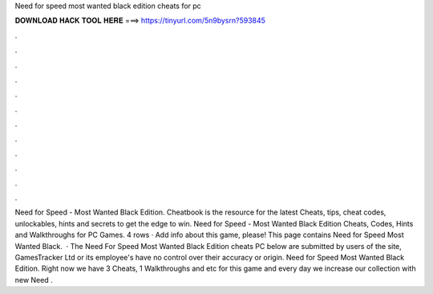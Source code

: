 Need for speed most wanted black edition cheats for pc

𝐃𝐎𝐖𝐍𝐋𝐎𝐀𝐃 𝐇𝐀𝐂𝐊 𝐓𝐎𝐎𝐋 𝐇𝐄𝐑𝐄 ===> https://tinyurl.com/5n9bysrn?593845

.

.

.

.

.

.

.

.

.

.

.

.

Need for Speed - Most Wanted Black Edition. Cheatbook is the resource for the latest Cheats, tips, cheat codes, unlockables, hints and secrets to get the edge to win. Need for Speed - Most Wanted Black Edition Cheats, Codes, Hints and Walkthroughs for PC Games. 4 rows · Add info about this game, please! This page contains Need for Speed Most Wanted Black.  · The Need For Speed Most Wanted Black Edition cheats PC below are submitted by users of the site, GamesTracker Ltd or its employee's have no control over their accuracy or origin. Need for Speed Most Wanted Black Edition. Right now we have 3 Cheats, 1 Walkthroughs and etc for this game and every day we increase our collection with new Need .